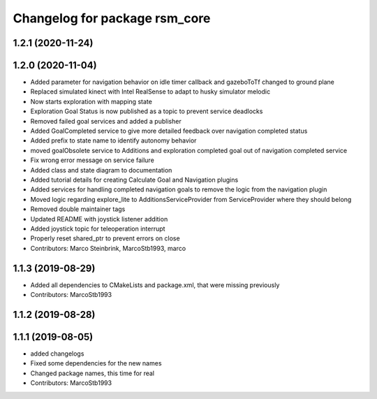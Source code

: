 ^^^^^^^^^^^^^^^^^^^^^^^^^^^^^^
Changelog for package rsm_core
^^^^^^^^^^^^^^^^^^^^^^^^^^^^^^

1.2.1 (2020-11-24)
------------------

1.2.0 (2020-11-04)
------------------
* Added parameter for navigation behavior on idle timer callback and
  gazeboToTf changed to ground plane
* Replaced simulated kinect with Intel RealSense to adapt to husky
  simulator melodic
* Now starts exploration with mapping state
* Exploration Goal Status is now published as a topic to prevent service deadlocks
* Removed failed goal services and added a publisher
* Added GoalCompleted service to give more detailed feedback over navigation completed status
* Added prefix to state name to identify autonomy behavior
* moved goalObsolete service to Additions and exploration completed goal out of navigation completed service
* Fix wrong error message on service failure
* Added class and state diagram to documentation
* Added tutorial details for creating Calculate Goal and Navigation plugins
* Added services for handling completed navigation goals to remove the logic from the navigation plugin
* Moved logic regarding explore_lite to AdditionsServiceProvider from ServiceProvider where they should belong
* Removed double maintainer tags
* Updated README with joystick listener addition
* Added joystick topic for teleoperation interrupt
* Properly reset shared_ptr to prevent errors on close
* Contributors: Marco Steinbrink, MarcoStb1993, marco

1.1.3 (2019-08-29)
------------------
* Added all dependencies to CMakeLists and package.xml, that were missing previously
* Contributors: MarcoStb1993

1.1.2 (2019-08-28)
------------------

1.1.1 (2019-08-05)
------------------
* added changelogs
* Fixed some dependencies for the new names
* Changed package names, this time for real
* Contributors: MarcoStb1993
